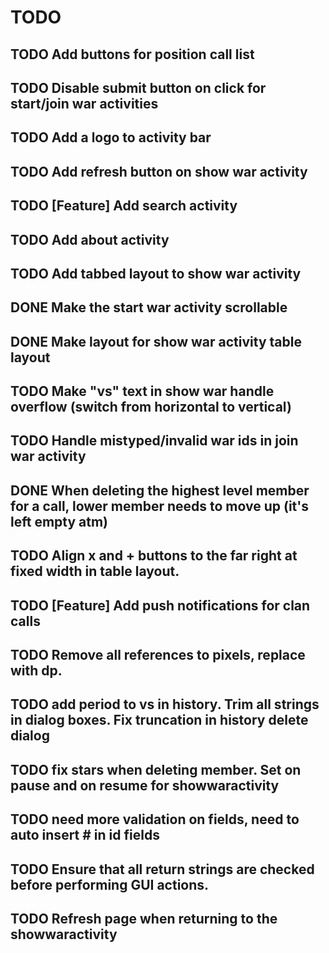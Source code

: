 * TODO
** TODO Add buttons for position call list
** TODO Disable submit button on click for start/join war activities
** TODO Add a logo to activity bar
** TODO Add refresh button on show war activity
** TODO [Feature] Add search activity
** TODO Add about activity
** TODO Add tabbed layout to show war activity 
** DONE Make the start war activity scrollable
** DONE Make layout for show war activity table layout
CLOSED: [2015-05-02 Sat 17:46]
** TODO Make "vs" text in show war handle overflow (switch from horizontal to vertical)
** TODO Handle mistyped/invalid war ids in join war activity
** DONE When deleting the highest level member for a call, lower member needs to move up (it's left empty atm)
CLOSED: [2015-05-09 Sat 13:47]
** TODO Align x and + buttons to the far right at fixed width in table layout.
** TODO [Feature] Add push notifications for clan calls
** TODO Remove all references to pixels, replace with dp.
** TODO add period to vs in history.  Trim all strings in dialog boxes.  Fix truncation in history delete dialog

** TODO fix stars when deleting member.   Set on pause and on resume for showwaractivity
** TODO need more validation on fields, need to auto insert # in id fields 
** TODO Ensure that all return strings are checked before performing GUI actions.
** TODO Refresh page when returning to the showwaractivity

